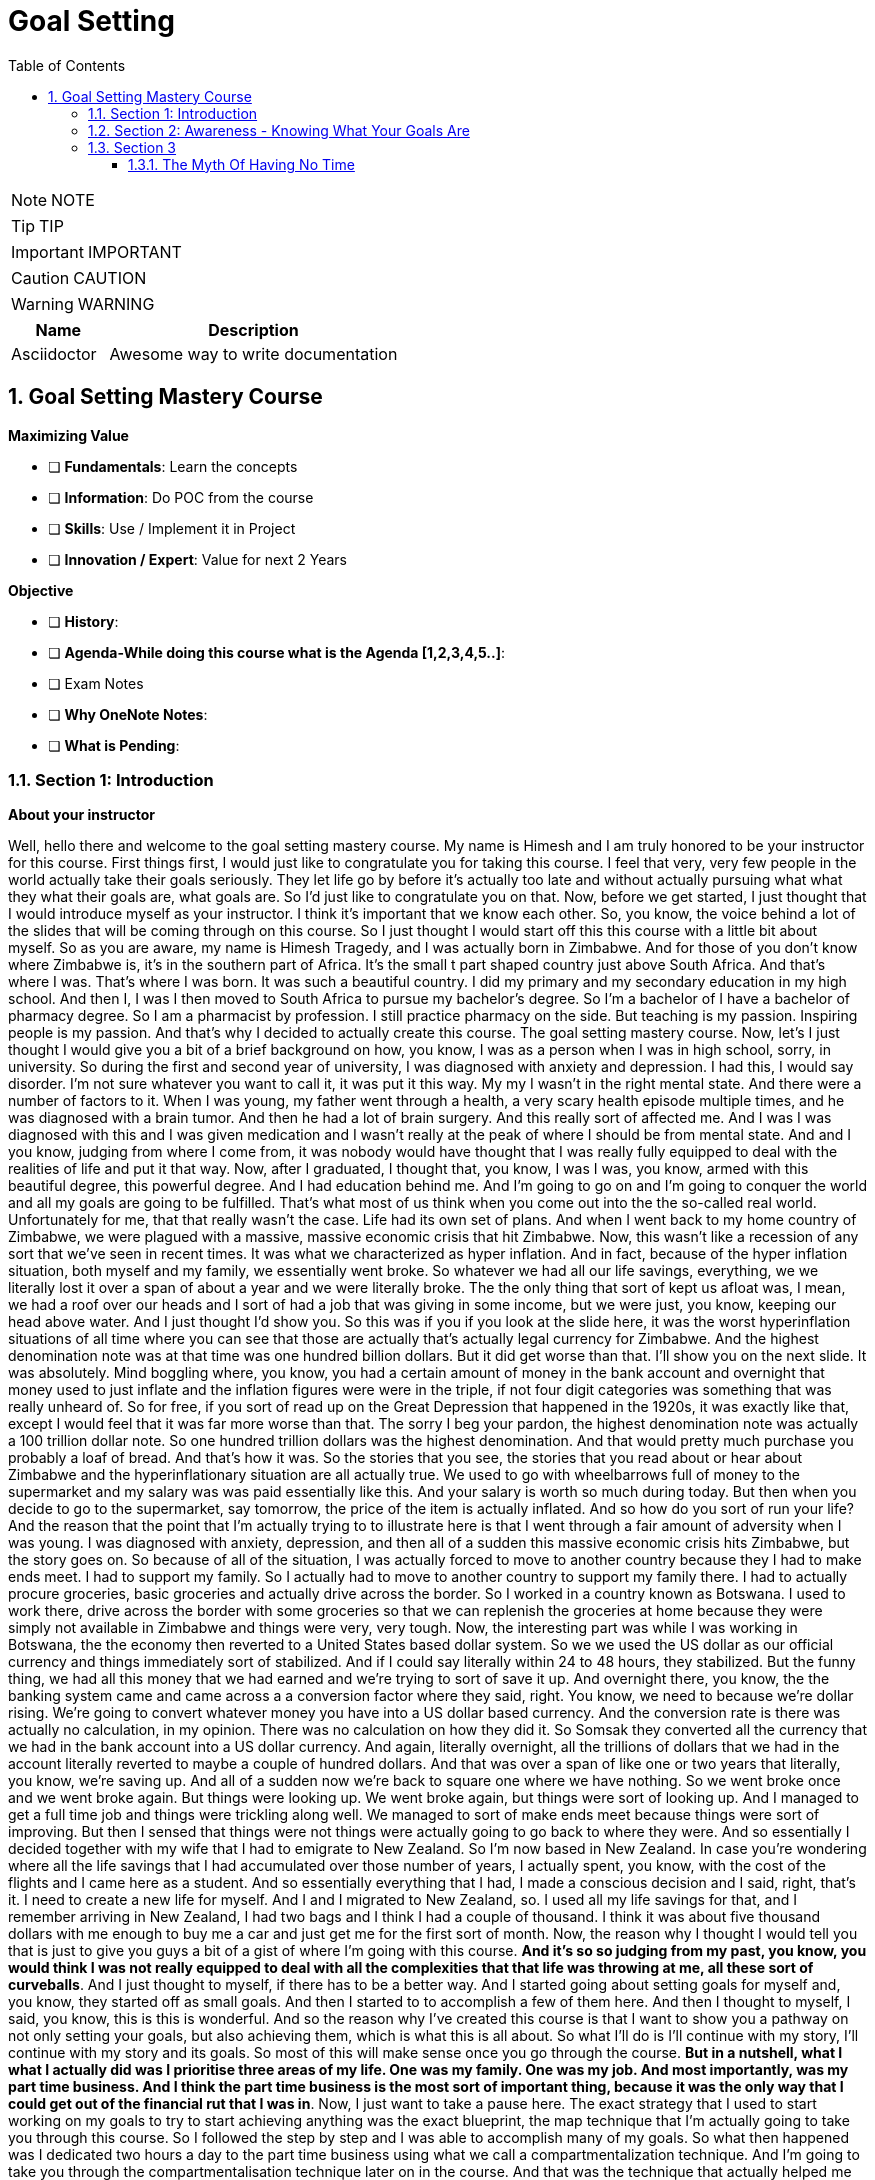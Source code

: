 = Goal Setting
:toc: left
:toclevels: 5
:sectnums:
:sectnumlevels: 5

NOTE: NOTE

TIP: TIP

IMPORTANT: IMPORTANT

CAUTION: CAUTION

WARNING: WARNING

[cols="1,3"]
|===
| Name | Description

| Asciidoctor
| Awesome way to write documentation

|===

== Goal Setting Mastery Course

*Maximizing Value*

* [ ] *Fundamentals*: Learn the concepts
* [ ] *Information*: Do POC from the course
* [ ] *Skills*: Use / Implement it in Project
* [ ] *Innovation / Expert*: Value for next 2 Years


*Objective*

* [ ] *History*:
* [ ] *Agenda-While doing this course what is the Agenda [1,2,3,4,5..]*:
* [ ] Exam Notes
* [ ] *Why OneNote Notes*:
* [ ] *What is Pending*:

=== Section 1: Introduction

*About your instructor*

Well, hello there and welcome to the goal setting mastery course. My name is Himesh and I am truly honored to be your instructor for this course. First things first, I would just like to congratulate you for taking this course. I feel that very, very few people in the world actually take their goals seriously. They let life go by before it's actually too late and without actually pursuing what what they what their goals are, what goals are. So I'd just like to congratulate you on that. Now, before we get started, I just thought that I would introduce myself as your instructor. I think it's important that we know each other. So, you know, the voice behind a lot of the slides that will be coming through on this course. So I just thought I would start off this this course with a little bit about myself. So as you are aware, my name is Himesh Tragedy, and I was actually born in Zimbabwe. And for those of you don't know where Zimbabwe is, it's in the southern part of Africa. It's the small t part shaped country just above South Africa. And that's where I was. That's where I was born. It was such a beautiful country. I did my primary and my secondary education in my high school. And then I, I was I then moved to South Africa to pursue my bachelor's degree. So I'm a bachelor of I have a bachelor of pharmacy degree. So I am a pharmacist by profession. I still practice pharmacy on the side. But teaching is my passion. Inspiring people is my passion. And that's why I decided to actually create this course. The goal setting mastery course. Now, let's I just thought I would give you a bit of a brief background on how, you know, I was as a person when I was in high school, sorry, in university. So during the first and second year of university, I was diagnosed with anxiety and depression. I had this, I would say disorder. I'm not sure whatever you want to call it, it was put it this way. My my I wasn't in the right mental state. And there were a number of factors to it. When I was young, my father went through a health, a very scary health episode multiple times, and he was diagnosed with a brain tumor. And then he had a lot of brain surgery. And this really sort of affected me. And I was I was diagnosed with this and I was given medication and I wasn't really at the peak of where I should be from mental state. And and I you know, judging from where I come from, it was nobody would have thought that I was really fully equipped to deal with the realities of life and put it that way. Now, after I graduated, I thought that, you know, I was I was, you know, armed with this beautiful degree, this powerful degree. And I had education behind me. And I'm going to go on and I'm going to conquer the world and all my goals are going to be fulfilled. That's what most of us think when you come out into the the so-called real world. Unfortunately for me, that that really wasn't the case. Life had its own set of plans. And when I went back to my home country of Zimbabwe, we were plagued with a massive, massive economic crisis that hit Zimbabwe. Now, this wasn't like a recession of any sort that we've seen in recent times. It was what we characterized as hyper inflation. And in fact, because of the hyper inflation situation, both myself and my family, we essentially went broke. So whatever we had all our life savings, everything, we we literally lost it over a span of about a year and we were literally broke. The the only thing that sort of kept us afloat was, I mean, we had a roof over our heads and I sort of had a job that was giving in some income, but we were just, you know, keeping our head above water. And I just thought I'd show you. So this was if you if you look at the slide here, it was the worst hyperinflation situations of all time where you can see that those are actually that's actually legal currency for Zimbabwe. And the highest denomination note was at that time was one hundred billion dollars. But it did get worse than that. I'll show you on the next slide. It was absolutely. Mind boggling where, you know, you had a certain amount of money in the bank account and overnight that money used to just inflate and the inflation figures were were in the triple, if not four digit categories was something that was really unheard of. So for free, if you sort of read up on the Great Depression that happened in the 1920s, it was exactly like that, except I would feel that it was far more worse than that. The sorry I beg your pardon, the highest denomination note was actually a 100 trillion dollar note. So one hundred trillion dollars was the highest denomination. And that would pretty much purchase you probably a loaf of bread. And that's how it was. So the stories that you see, the stories that you read about or hear about Zimbabwe and the hyperinflationary situation are all actually true. We used to go with wheelbarrows full of money to the supermarket and my salary was was paid essentially like this. And your salary is worth so much during today. But then when you decide to go to the supermarket, say tomorrow, the price of the item is actually inflated. And so how do you sort of run your life? And the reason that the point that I'm actually trying to to illustrate here is that I went through a fair amount of adversity when I was young. I was diagnosed with anxiety, depression, and then all of a sudden this massive economic crisis hits Zimbabwe, but the story goes on. So because of all of the situation, I was actually forced to move to another country because they I had to make ends meet. I had to support my family. So I actually had to move to another country to support my family there. I had to actually procure groceries, basic groceries and actually drive across the border. So I worked in a country known as Botswana. I used to work there, drive across the border with some groceries so that we can replenish the groceries at home because they were simply not available in Zimbabwe and things were very, very tough. Now, the interesting part was while I was working in Botswana, the the economy then reverted to a United States based dollar system. So we we used the US dollar as our official currency and things immediately sort of stabilized. And if I could say literally within 24 to 48 hours, they stabilized. But the funny thing, we had all this money that we had earned and we're trying to sort of save it up. And overnight there, you know, the the banking system came and came across a a conversion factor where they said, right. You know, we need to because we're dollar rising. We're going to convert whatever money you have into a US dollar based currency. And the conversion rate is there was actually no calculation, in my opinion. There was no calculation on how they did it. So Somsak they converted all the currency that we had in the bank account into a US dollar currency. And again, literally overnight, all the trillions of dollars that we had in the account literally reverted to maybe a couple of hundred dollars. And that was over a span of like one or two years that literally, you know, we're saving up. And all of a sudden now we're back to square one where we have nothing. So we went broke once and we went broke again. But things were looking up. We went broke again, but things were sort of looking up. And I managed to get a full time job and things were trickling along well. We managed to sort of make ends meet because things were sort of improving. But then I sensed that things were not things were actually going to go back to where they were. And so essentially I decided together with my wife that I had to emigrate to New Zealand. So I'm now based in New Zealand. In case you're wondering where all the life savings that I had accumulated over those number of years, I actually spent, you know, with the cost of the flights and I came here as a student. And so essentially everything that I had, I made a conscious decision and I said, right, that's it. I need to create a new life for myself. And I and I migrated to New Zealand, so. I used all my life savings for that, and I remember arriving in New Zealand, I had two bags and I think I had a couple of thousand. I think it was about five thousand dollars with me enough to buy me a car and just get me for the first sort of month. Now, the reason why I thought I would tell you that is just to give you guys a bit of a gist of where I'm going with this course. *And it's so so judging from my past, you know, you would think I was not really equipped to deal with all the complexities that that life was throwing at me, all these sort of curveballs*. And I just thought to myself, if there has to be a better way. And I started going about setting goals for myself and, you know, they started off as small goals. And then I started to to accomplish a few of them here. And then I thought to myself, I said, you know, this is this is wonderful. And so the reason why I've created this course is that I want to show you a pathway on not only setting your goals, but also achieving them, which is what this is all about. So what I'll do is I'll continue with my story, I'll continue with my story and its goals. So most of this will make sense once you go through the course. *But in a nutshell, what I what I actually did was I prioritise three areas of my life. One was my family. One was my job. And most importantly, was my part time business. And I think the part time business is the most sort of important thing, because it was the only way that I could get out of the financial rut that I was in*. Now, I just want to take a pause here. The exact strategy that I used to start working on my goals to try to start achieving anything was the exact blueprint, the map technique that I'm actually going to take you through this course. So I followed the step by step and I was able to accomplish many of my goals. So what then happened was I dedicated two hours a day to the part time business using what we call a compartmentalization technique. And I'm going to take you through the compartmentalisation technique later on in the course. And that was the technique that actually helped me gain momentum. Now, due to this, I created three part time businesses, maybe the goal of my dreams, and I was able to replenish my my parents retirement fund. Now, that was that's just sort of a small aspect to to my to my overall goals at that particular. I'm sharing this because at that particular moment in time, my financial situation was was in need of a desperate I was in need of desperate help. And so that's why I focused on this. Later on, I, I did my mission in life. And I'm going to teach you about mission statements. And my mission was to actually inspire and teach as many people around the world to in order to have for them to have better lives. And which is why this course has come up. So in a nutshell, that that is my story. And I just want to let you know that this this technique that I'm about to teach you works if you put in the work. And I think that's that's the most important thing. And one thing I also want to mention is that I did all of this while having a full time job. So if you are one of those people who have a full time job and you're finding out how am I going to do this, I did it while having a full time job. And I'm going to teach you exactly how you do all of this, even though you you you may be very, very busy. I thought I have a quick section on why I feel I'm qualified to teach you as as your as your instructor. So so throughout these years, I've actually immersed myself in personal development and have developed strategies that have enabled me to get through adversity. I'll be using all of that knowledge that I have gained. I'll be teaching you the specific techniques to know and to gain what you want in life and also techniques on how to get what you want using what we call an advanced gold setting formula, which is the technique that I'm actually going to teach you about and putting in the action. I've put in the action myself and I've seen results. So I feel that I'm able to teach that. And by teaching that, I hope to develop a specific action plan to reach your goals using a step by step time management technique that I'm also going to teach you. So I really look forward over the next hour, hour and a half to take you to. All of this.

*What This Course Will Offer You* - #Good Read!#

What this course will offer you. Enabling you to know exactly what you want in life by helping you find your way, another way to phrase this is to find your true purpose in life. A lot of people don't know what the purpose is. You may be one of them. People get so inundated with their daily routine of life, they simply wake up, go to work or their business, come home. And the next day is the exact same as the previous day.

*This course aims to help you find your true purpose and break the mundane routine of life. This course, we'll take you through a careful goal setting and planning process in this course, there is a comprehensive chapter that outlines a detailed goal setting process. We will talk about smart goals and we'll do an extensive brainstorming session with the use of the workbook. Converting each goal into a set of actionable steps, using something known as a compartmentalisation technique*. These are part of a chapter that outlines this technique. The idea behind this is that each aspect of your life will be divided into different compartments. This will enable you to plan your life accordingly and also eliminate the feeling you get when you get overwhelmed with so many things to do. Organizing each day to fit those actionable steps, something known as the compounding effect, we will come across the principle known as the compounding effect, which is in essence a principle that states that in order to achieve your goals, small, incremental actions towards your goals are necessary. The course will take you through formulating your own action plan towards your goals. And most importantly, highlighting the mindset that is actually required to live the life of your dreams, itemised current mental programming mindset will play a very important part in achieving your goals. This is the most important aspect that you will need to master, which is why I have dedicated a big chapter on helping you get the right mindset. The single most important factor that distinguishes successful individuals who have achieved their goals is their mindset, which is why I will include aspects such as your current mental programming. In other words, what is your current mindset and where do you need to get to in order to be successful?

*Bridging The Gap* - #Good Read!#

Bridging the gap. The cat that I'm referring to here is the gap between where you are and where you want to be and the necessary steps that will help you cover this gap. After considerable research and using my own experience, there are four key components that are required to achieve your goals. These are as follows, so firstly, knowing where you are and where you want to be, this is a pretty obvious statement and you might be thinking, I know where I am in life, but you'll be surprised that the vast majority of people don't know where they are in life. They don't know how far away they are from achieving their goals, if they have any in the first place. They also don't know what their purpose is. You may be one of them. The second aspect is how you plan to bridge that gap and achieve your goals, planning is a fundamental process that one has to do in order to achieve the goals. The third aspect is how you train your mind to achieve your goals. I have mentioned before that mindset required for achieving success is one of the most crucial factors. And the fourth aspect is how you everything action is usually what separates a person from achieving anything in life, massive, determined and consistent action is the name of the game. There is a saying that I have always lived by, and it was taught to me by one of my mentors. And and the same goes as follows. *Thoughts will determine what you want, but action ultimately determines what you get*. We will delve deeper into these four aspects in the chapters to follow.

*Introduction To The MAAP Technique*

image::goal-setting/maap.png[]

So in this chapter, I just want to give you an introduction to the map technique, early on, I spoke about the four key elements that are required for you to go from where you are to where you want to be. I have abbreviated these into something called map. I feel this is a perfect acronym or abbreviation because in its core essence, this is essentially a map to achieve your desired life. So let's go through what map stands for.

The M stands for *mindset*, as mentioned before, mindset is a key component that I have highlighted already.

The A stands for *awareness* awareness is knowing exactly what you want out of life, and again, I have spoken about this in detail previously.

The A stands for *action*, so these are the small, incremental actions that you need to do on a daily basis, actions that are in line with your goals.

And finally, the P, which stands for *Planning*, and again, as highlighted previously, what planning is required to achieve your goals?

=== Section 2: Awareness - Knowing What Your Goals Are

*Introduction To Awareness*

I would now like to move on to the awareness part so early on when I spoke about the map technique, the first ace stands for awareness. *So awareness, as mentioned before, is knowing exactly what you want out of life. And not only that, knowing where you stand currently is also part of that awareness*.

*Awareness is something that comes from deep within. It's your inner desires of what you want out of life*. Some of you listening already know what your inner desires are for your life. However, some don't. For those of you who don't. The question that probably comes to your mind is how will I know?

So let's turn to the workbook that I've attached in the section. If you already know what you what you want out of life, it'll still be worthwhile to do this exercise. So from the worksheet, you need to answer the following questions. Or question, what do you want out of life and by this, *I don't mean anything materialistic, like a new car, a new house or any other materialistic things, I mean something that's deeper. And I need you to think long and hard about it. I want you to write. The first few things that actually popped into your mind, and that's where you write it in this section. So just take time out, pause this video and just do a little bit of brainstorming and what you actually want out of life*.

Welcome back. So from hereon, we will implement something called the Why questioning technique. Now, this technique is very simple and self-explanatory. After you write your first statement, you need to ask yourself, why this? Why do you want what you said you want? Then you need to think again long and hard and write your answers in the next paragraph. So you written your initial statement. Ask yourself this. Why this? And instead of with because. And so on and so forth. After writing the next statement, again, repeat the process, as I said, and keep repeating the process until you find out what you exactly want out of your life, how will you know that this is what you want? It's by following your gut instinct, you will get an inner satisfaction. Or a sort of like a tube line type of moment or an aha moment. Now, keep that statement in mind, the last statement that you've actually written here. Keep that in mind. And we will go on into the next section to define your personal mission statement.

*Defining Your Mission Statement*

You would have probably come across the phrase mission statement before when you worked at an organization. So most organizations have this mission statement, which is basically a statement that best describes an organization's key purpose and value and what is committed to doing. *Similarly, you yourself should have a mission statement that clearly describes what you feel like. Your purpose in life is it clearly separates what's important and what's not in your life. And it also describes your values*. So your mission statement is an expansion of the last statement that you wrote in the previous section in the workbook. Which is that statement over there. So for for this purpose, I just want to give you a few examples of how you can do this. So let's say hypothetically that you're in a desire is to become a musician. You want to become one because you. Obviously love music, so why do you want to become a musician, because you love music. Why do you love music? You love music because it brings joy to you. If you notice, I keep asking myself that question that the why statement. So because it brings joy to you. Why does it bring joy to you? It brings joy to everyone else listening to your music, that is why it brings joy to you. So your mission statement could go something like this, My mission in life is to create music, music that taps into a person's soul and brings them everlasting joy. Notice that nothing in this analysis is materialistic. So in other words, in this particular example, the person didn't state they want to become a musician because they wanted to become rich and famous. So in other words, making money or gaining anything materialistic is a product of your efforts but shouldn't be part of your overall mission, you will find that by pursuing your mission, the money will come in automatically. So I want you to refer back to the notebook, the workbook. And just do a little bit of analysis of your statements here in this last statement that you've written is most likely the most inner desire that you have what you want out of life. And then come up with your own personal mission statement. I'll give you my mission statement, for instance, so my personal overall mission statement is as follows to teach and inspire as many people in the world as possible through the lessons that I've learned in life so that I can go on to become better human beings and fulfill their desires to the fullest. And this is what I'm currently doing right now. This course of a year, I'm hoping to actually teach and inspire as many people as I can to lead better lives. That is my personal overall mission statement. It's time to make yours what's your mission statement? You can stop this recording before we go into the next section and do an in-depth analysis and come up with your own mission statement.

*Introduction To Goals*

I just want to take you through exactly what a goal is, so a goal is a stepping stone towards your overall purpose in life, another way of defining goals, ambitions. Yes. The other small little steps that will lead you to the bigger picture. Now, you may have come across a term known as smart goals, so what exactly are smart goals before we go into the actual goal setting process? Let's go through this in detail.

*So the s stands for specific*, the lesson here is that the goals that you set should not be too broad. An example of a broad term goal is a goal such as I would like more money in my life or I would like a promotion at work. These goals are too broad and should be more specific. So, for example, being more specific, being more specific with the I want more money goal, this could be converted to. I would like to earn ten thousand dollars more this year than last year, or if you're looking at the promotion at work, then a goal such as I would like to be promoted to the position of general manager or head of communications, etc. Those are more specific goals. *To help you draft more specific goals, asking questions such as what, who, where, how and which will aid you*.

*The M stands for measurable, your goals should have some form of monitoring or tracking*. So in other words, you should be able to know how far you are away from achieving your goals, whether you're on track and ultimately finding out when you have finally achieved your goals.

*The A stands for achievable*. So, in other words, how realistic are your goals? Are you able to accomplish it based on your current constraints, such as financial factors or time constraints or resource constraints? Also, is this the right time for you? So, for example, I will go back to the example of wanting a promotion at work. You may you may need to step back and ask yourself questions such as do you have the right qualifications or experience to suit that role? If you don't, then maybe setting another goal, such as developing the experience and qualifications necessary to get that promotion before you actually set the goal of getting a promotion.

Also to highlight the example of, for example, wanting more money, you may need to step back and ask yourself, how will you get more money? You won't get more money by doing the same thing that you're doing now. So you may need to re-evaluate your goal and change it to having a goal of developing, for example, a second stream of income. That would be a goal prior to having more money.

*The R stands for relevant*, this means that the goal that you have sent have said should be worthwhile and full of meaning to you. Also, is this the right time for you? So, for example, if you would like a promotion at work and your overall goal is to be financially free, then is it worth gaining that extra qualification that you need for gaining that experience? Or should you utilize your time in developing another stream of income? Those are the types of questions that you need to ask yourself.

*The T stands for time based*, you need to set a date or some sort of timeline to achieve your goal. It is absolutely critical to assign this date, this deadline date, as mentally you are now under a deadline to achieve that goal. So the main question that you need to ask yourself is by when should I accomplish this goal? So now that you've had an introduction to what goals are in the next section, we will move on to the actual goal setting process.

*Goal Setting - Part A*

This part of the chapter will cover goal setting, so this is part one of goal setting. This particular part will require the use of the workbook that is included in the previous link, please download that workbook if you haven't already. *So the first part of goal setting is what we call a brain dump, a brain dump is essentially dumping, for lack of a better word, all your thoughts onto a piece of paper*. In this case, I have provided you with the workbook in the workbook, I have divided goals into four different categories which are as follows. So this adventure, financial, family and health. This here is the workbook. And we'll just scroll through.

So these are the four categories of goals. So let's briefly describe the category of call. Now, the *adventure goals*, these will include aspects such as your travel goals, for example, it could be visiting the Seven Wonders of the World.

*Then you move on to family goals*. I just scroll down, so Femi goes, these include aspects such as your *relationships*, what goals do you have with your partner or with your family?

Then there's *financial goals*, so this is self-explanatory, basically goals that deal with money, so an example could be goals for your financial well-being. It could be opening a business for for having a second stream of income. That's such as that.

And then there's also *health goals*, again, self-explanatory if you're wanting to lose weight, for example, or just be fit, these are the types of goals that should be included in this section here.

Now, in the workbook, you'll notice that I've also included another category called *Other Goals*, I have left the section for you to also complete if you feel that the goals that you have don't fit any of the above criteria. So they don't slide into adventure goals or family goals of financial or health. Then please feel free to fit them into this category.

Now, the the type of goals, the classification of goals that I have used here are mere guideline for you to use if you feel that. For example, these categories you would want to change, then please feel free to do so at the start of this course under the chapter of a way, as I explain the process of finding your way or your purpose in life. It's important now to include certain important goals that will also lead to your overall purpose in life. This is not to say that your other goals don't matter. They do, but it's best to prioritize goals that will be used as stepping stones to achieve what your mission is. So now it's time to pause this video and it's time for action. I want you to start listing all your goals that come to your mind, it will be a good idea to first list everything that pops into your head onto a separate piece of paper, and then later on, you can transcribe those goals into the different categories that I spoke about, namely the adventure goals or the financial goals, et cetera. So please pause this video now and let's do that Brain-Dump.

Welcome back. I certainly hope that you have done the brain dumping exercise, if you haven't, then I strongly suggest that you do it now or else the rest of the chapters become meaningless. So assuming you have done the brain dump and have categorized the goals into the different categories, the next stage is to determine which goals are short term, medium term or long term. *It's time to be realistic at this stage, not all goals can be short term*. We live in an in an environment where everything is available at the touch of a button and as a result, we expect things fast. This is not the case with life in general and we have to be patient. Everything that we want in life cannot be achieved until within six months or a year. So it's time for reflection. At the stage, you will need to analyze each goal that you wrote down. And the important part here is to prioritize which goals need to be worked on immediately and which goals can be worked on at a later stage. So going back to the workbook, each goal that you have listed down, you will need to go   and classify the goal into either a short term goal or a medium term goal goal or a long term goal. A simple tick in any of these boxes will suffice. So short term goals are the zero to six month goals. Those are the immediate type of goals. And if you want to concentrate on those, any of the goals that that you want to achieve quicker, then classify them under the short term goal. The medium term goals are roughly goals that you want to achieve within six to 18 months. And then the long term goals are goals that are still important. But they can wait and then goals that you want to achieve probably after the next 18 to 24 months. So please proceed with this and we will take the goal setting process further in next section.

*Goal Setting - Part B*

Welcome back. I certainly hope that the previous chapter and the previous exercise has been eye opening and certainly brought a lot of things into perspective for you. So in this section, we will proceed to make your gold smarter. So I spoke about smart goals earlier on and I will help you make your smarter in the section. The first step in this is to choose at least five to seven short term goals that you feel are priority for each category. Now, the amount of goals that you choose is entirely up to you. You can choose less or more. The important thing here is that it should be comfortable for you and not too overwhelming and at the same time, not too less. You can fill these goals into the worksheet, provided I will take you through the smart process now. So I'll just flick through. To the worksheet. So let's have the worksheet I've just said, choose top three short term goals, it could be five to seven. It could be really any number that you feel is right for you. So let's say, for example, one of your. Adventure Goals was to visit Rome, for example, and that was actually a short term goal of yours. Or it could be an eagle. Now, just scrolling down, we want to make each call smarter. OK, and what do I mean by that? So once you've written down the goal here. We need to be now specific, so you need to ask the following questions. What do you want to accomplish or why do you want to accomplish this goal, who will be involved, ways it located and which resources are needed? These are just some of the questions that you need to ask yourself in order to be a little bit more specific about that goal and not making it too broad. The second one is measurable, so the question that you can ask yourself is how will you measure the progress and how will you know if you've attained your goal? Second is the third one is achievable. The question that you should ask yourself here is how can you achieve your goal? Is it realistic enough based on what resources you have? If not, what resources will you need? And let's say, for instance, that you find that you may need a lot of resources for it, then making those resources or achieving those resources as a goal could be the solution to this. They are relevant now. The question here is, how relevant is your goal to your overall mission statement? Is it worthwhile? And is this what you really want in life? And time bound now, this is also an important part, so state an exact time period that you will intend to fulfill this goal, state the exact amount of months because we're working with short term goals, it should be within months. So this is just. A guideline I mean, these questions are just a guideline to kind of zone into each goal and make it more smarter, the more smarter your goals, the more specific, the more measurable, the more achievable, the more relevant. And the more time bound they are, the higher your chance of actually achieving your goals. So on the workbook, you could see that I've just chosen goal one, goal two for your adventure goals, goal three. And then I've moved on to family goals and we've repeated the process. *So the key is just choose a few if it's three or five or seven, whatever you feel comfortable with. And the important thing here is that it should be the short term goals that you work on. Now, once you've achieved, for example, some of your short term goals or all of your short term goals, then your medium term goals immediately become now your short term goals and the long term goals that you had previously become, the medium term goals*. So they kind of keep shifting. So it's always important to actually have this template with you and then all you need to do is just strike out the goal that you've achieved. And then the medium term goals now become the short term goals. You have the advantage of having the workbook so you can actually print these out multiple times and keep doing the goal setting process as described further. In the next section, I'm going to take you through having an action plan for you, for your goals. So see you on the other side.

=== Section 3

==== The Myth Of Having No Time

So in the section, I just want to move now on to taking action and again, a very important chapter, as I mentioned before, *thoughts will determine what you what you want, but ultimately action determines what you get*. So this is, again, a very important chapter and it requires for you to take massive and consistent action. Now, before we get into the gist of of developing an action plan. I want to just cover something. I want to actually debunk the myth of having no time I thought would be a good idea to do this small exercise for you, as many of you probably have an objection. And that objection is that you don't have enough time in your life to actually fit your goals. And that is one of the when I do a bit of coaching with some of my clients, they say that, look, I don't have a lot of time. Now, once you have completed this exercise from the workbook, hopefully you'll get an idea of how much time you actually have. So just turn to turn to the the workbook that's entitled Taking Action Under Debunking the Myth of Having No Time. And I'll just show you that's the worksheet that I'm talking about over there. So there's a little exercise for you to do here, so to help you along, I have created a small example for you, which we will go through now. OK, so. How many hours in a week? That's one hundred and sixty eight hours, so it's 24 times seven, 24 hour days time seven, OK, on average you probably spend about 40 hours a week at work. Now, some of you. It may be more. It may be less. And then hours of sleeping. Now, what I've done here is I've just estimated that you you probably sleep maybe seven to eight hours a day, and that's for seven days. So it's about 56 hours. So how many hours do you then have left in the week, that is 72 hours. How I arrived at that is 168, minus 40, minus 56. So it's about 72 hours left. Now, let's take into account your travelling time, so let's say you take about an hour or so or two hours a day getting to work. Let's say you spent about seven hours of of seven hours on the road in travel. And then there's these adhoc hours that you spent, so let's say it's about two hours a day for seven days, that's about 14 hours. So those hours could be anything from daily chores to, you know, picking up your kids from school or whatever the case would be. OK, now, the remaining hours that you then have as 51 hours that are left in a week. So 51 hours. During the week. Now, when you. Multiply that, that'll be about two thousand six hundred and fifty two hours in a year. So how did I arrive at that? It's like it's 51 hours during the week, this 52 weeks on average in a year. So that's two thousand six hundred fifty two hours in a year, which is approximately 110 days in a year. And these are 24 hour days. Now, do you still think that you have no time after this? Just think about it. If we go back to the worksheet, if you fill out all these. Those faces and calculate the number of hours that you are actually spending, doing each task, you will arrive at a pretty much significant figure. And I hope that you get the realization that time can be can be wasted very easily. And it's important to manage this important resource that you do have. So what I would like you to do is go ahead and complete this worksheet, just the first part. Of taking action and see for yourself how much time do you actually have left during the week and then even during the year? Because if you multiply that that figure and you exponentially grow it within a year, you come to the realization that you do have time. So in many, like when I'm coaching people, one of the main objections that I get from people is I don't have time. *And when I do this exercise, it brings into perspective that, yes, they do have time. It's just how that time is managed and how you how you spend that time*. That's the important thing. So go on. And fill this, just to get an idea of how much time you may have to work on your goals.